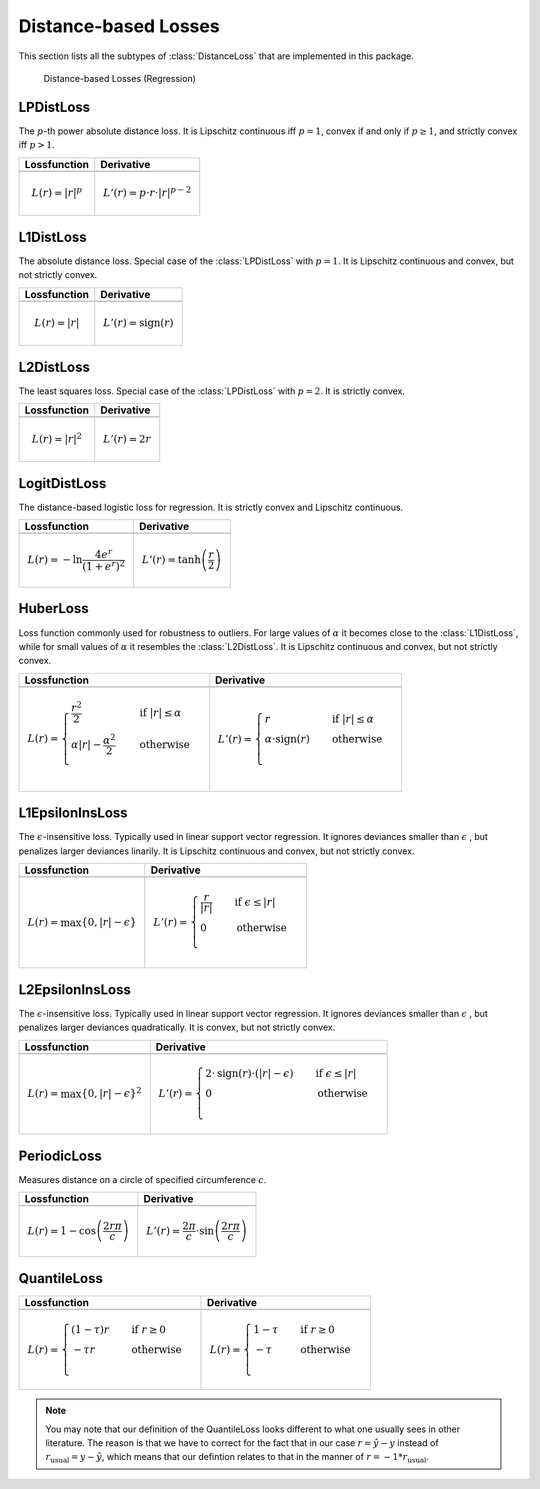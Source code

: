 Distance-based Losses
=====================

This section lists all the subtypes of :class:`DistanceLoss`
that are implemented in this package.

.. figure:: https://rawgithub.com/JuliaML/FileStorage/master/LossFunctions/distance.svg

   Distance-based Losses (Regression)


LPDistLoss
-----------

.. class:: LPDistLoss

   The :math:`p`-th power absolute distance loss.
   It is Lipschitz continuous iff :math:`p = 1`, convex if and only
   if :math:`p \ge 1`, and strictly convex iff :math:`p > 1`.

+----------------------------------------------------------------------------------------+----------------------------------------------------------------------------------------+
| Lossfunction                                                                           | Derivative                                                                             |
+========================================================================================+========================================================================================+
| .. image:: https://rawgit.com/JuliaML/FileStorage/master/LossFunctions/LPDistLoss1.svg | .. image:: https://rawgit.com/JuliaML/FileStorage/master/LossFunctions/LPDistLoss2.svg |
+----------------------------------------------------------------------------------------+----------------------------------------------------------------------------------------+
| .. math:: L(r) = | r | ^p                                                              | .. math:: L'(r) = p \cdot r \cdot | r | ^{p-2}                                         |
+----------------------------------------------------------------------------------------+----------------------------------------------------------------------------------------+


L1DistLoss
-----------

.. class:: L1DistLoss

   The absolute distance loss. Special case of the :class:`LPDistLoss`
   with :math:`p = 1`.
   It is Lipschitz continuous and convex, but not strictly convex.

+----------------------------------------------------------------------------------------+----------------------------------------------------------------------------------------+
| Lossfunction                                                                           | Derivative                                                                             |
+========================================================================================+========================================================================================+
| .. image:: https://rawgit.com/JuliaML/FileStorage/master/LossFunctions/L1DistLoss1.svg | .. image:: https://rawgit.com/JuliaML/FileStorage/master/LossFunctions/L1DistLoss2.svg |
+----------------------------------------------------------------------------------------+----------------------------------------------------------------------------------------+
| .. math:: L(r) = | r |                                                                 | .. math:: L'(r) = \textrm{sign}(r)                                                     |
+----------------------------------------------------------------------------------------+----------------------------------------------------------------------------------------+


L2DistLoss
-----------

.. class:: L2DistLoss

   The least squares loss. Special case of the :class:`LPDistLoss`
   with :math:`p = 2`. It is strictly convex.

+----------------------------------------------------------------------------------------+----------------------------------------------------------------------------------------+
| Lossfunction                                                                           | Derivative                                                                             |
+========================================================================================+========================================================================================+
| .. image:: https://rawgit.com/JuliaML/FileStorage/master/LossFunctions/L2DistLoss1.svg | .. image:: https://rawgit.com/JuliaML/FileStorage/master/LossFunctions/L2DistLoss2.svg |
+----------------------------------------------------------------------------------------+----------------------------------------------------------------------------------------+
| .. math:: L(r) = | r | ^2                                                              | .. math:: L'(r) = 2 r                                                                  |
+----------------------------------------------------------------------------------------+----------------------------------------------------------------------------------------+


LogitDistLoss
--------------

.. class:: LogitDistLoss

   The distance-based logistic loss for regression.
   It is strictly convex and Lipschitz continuous.

+-------------------------------------------------------------------------------------------+-------------------------------------------------------------------------------------------+
| Lossfunction                                                                              | Derivative                                                                                |
+===========================================================================================+===========================================================================================+
| .. image:: https://rawgit.com/JuliaML/FileStorage/master/LossFunctions/LogitDistLoss1.svg | .. image:: https://rawgit.com/JuliaML/FileStorage/master/LossFunctions/LogitDistLoss2.svg |
+-------------------------------------------------------------------------------------------+-------------------------------------------------------------------------------------------+
| .. math:: L(r) = - \ln \frac{4 e^r}{(1 + e^r)^2}                                          | .. math:: L'(r) = \tanh \left( \frac{r}{2} \right)                                        |
+-------------------------------------------------------------------------------------------+-------------------------------------------------------------------------------------------+


HuberLoss
-----------

.. class:: HuberLoss

   .. attribute:: α

   Loss function commonly used for robustness to outliers.
   For large values of :math:`\alpha` it becomes close to the
   :class:`L1DistLoss`, while for small values of :math:`\alpha`
   it resembles the :class:`L2DistLoss`.
   It is Lipschitz continuous and convex, but not strictly convex.

+-------------------------------------------------------------------------------------------------------------------------------------------------------------------+-------------------------------------------------------------------------------------------------------------------------------------------------------------------+
| Lossfunction                                                                                                                                                      | Derivative                                                                                                                                                        |
+===================================================================================================================================================================+===================================================================================================================================================================+
| .. image:: https://rawgit.com/JuliaML/FileStorage/master/LossFunctions/HuberLoss1.svg                                                                             | .. image:: https://rawgit.com/JuliaML/FileStorage/master/LossFunctions/HuberLoss2.svg                                                                             |
+-------------------------------------------------------------------------------------------------------------------------------------------------------------------+-------------------------------------------------------------------------------------------------------------------------------------------------------------------+
| .. math:: L(r) = \begin{cases} \frac{r^2}{2} & \quad \text{if } | r | \le \alpha \\ \alpha | r | - \frac{\alpha^2}{2} & \quad \text{otherwise}\\ \end{cases}      | .. math:: L'(r) = \begin{cases} r & \quad \text{if } | r | \le \alpha \\ \alpha \cdot \textrm{sign}(r) & \quad \text{otherwise}\\ \end{cases}                     |
+-------------------------------------------------------------------------------------------------------------------------------------------------------------------+-------------------------------------------------------------------------------------------------------------------------------------------------------------------+


L1EpsilonInsLoss
-----------------

.. class:: L1EpsilonInsLoss

   .. attribute:: ϵ

   The :math:`\epsilon`-insensitive loss. Typically used in linear
   support vector regression. It ignores deviances smaller than
   :math:`\epsilon` , but penalizes larger deviances linarily.
   It is Lipschitz continuous and convex, but not strictly convex.

+---------------------------------------------------------------------------------------------------------------------------------------+--------------------------------------------------------------------------------------------------------------------------------------+
| Lossfunction                                                                                                                          | Derivative                                                                                                                           |
+=======================================================================================================================================+======================================================================================================================================+
| .. image:: https://rawgit.com/JuliaML/FileStorage/master/LossFunctions/L1EpsilonInsLoss1.svg                                          | .. image:: https://rawgit.com/JuliaML/FileStorage/master/LossFunctions/L1EpsilonInsLoss2.svg                                         |
+---------------------------------------------------------------------------------------------------------------------------------------+--------------------------------------------------------------------------------------------------------------------------------------+
| .. math:: L(r) = \max \{ 0, | r | - \epsilon \}                                                                                       | .. math:: L'(r) = \begin{cases} \frac{r}{ | r | } & \quad \text{if } \epsilon \le | r | \\ 0 & \quad \text{otherwise}\\ \end{cases}  |
+---------------------------------------------------------------------------------------------------------------------------------------+--------------------------------------------------------------------------------------------------------------------------------------+


L2EpsilonInsLoss
-----------------

.. class:: L2EpsilonInsLoss

   .. attribute:: ϵ

   The :math:`\epsilon`-insensitive loss. Typically used in linear
   support vector regression. It ignores deviances smaller than
   :math:`\epsilon` , but penalizes larger deviances quadratically.
   It is convex, but not strictly convex.

+-----------------------------------------------------------------------------------------------------------------------------------------------------------------------------------+-----------------------------------------------------------------------------------------------------------------------------------------------------------------------------------+
| Lossfunction                                                                                                                                                                      | Derivative                                                                                                                                                                        |
+===================================================================================================================================================================================+===================================================================================================================================================================================+
| .. image:: https://rawgit.com/JuliaML/FileStorage/master/LossFunctions/L2EpsilonInsLoss1.svg                                                                                      | .. image:: https://rawgit.com/JuliaML/FileStorage/master/LossFunctions/L2EpsilonInsLoss2.svg                                                                                      |
+-----------------------------------------------------------------------------------------------------------------------------------------------------------------------------------+-----------------------------------------------------------------------------------------------------------------------------------------------------------------------------------+
| .. math:: L(r) = \max \{ 0, | r | - \epsilon \}^2                                                                                                                                 | .. math:: L'(r) = \begin{cases} 2 \cdot \textrm{sign}(r) \cdot \left( | r | - \epsilon \right) & \quad \text{if } \epsilon \le | r | \\ 0 & \quad \text{otherwise}\\ \end{cases}  |
+-----------------------------------------------------------------------------------------------------------------------------------------------------------------------------------+-----------------------------------------------------------------------------------------------------------------------------------------------------------------------------------+


PeriodicLoss
-------------

.. class:: PeriodicLoss

   .. attribute:: c

   Measures distance on a circle of specified circumference :math:`c`.

+-----------------------------------------------------------------------------------------------+-----------------------------------------------------------------------------------------------+
| Lossfunction                                                                                  | Derivative                                                                                    |
+===============================================================================================+===============================================================================================+
| .. image:: https://rawgit.com/JuliaML/FileStorage/master/LossFunctions/PeriodicLoss1.svg      | .. image:: https://rawgit.com/JuliaML/FileStorage/master/LossFunctions/PeriodicLoss2.svg      |
+-----------------------------------------------------------------------------------------------+-----------------------------------------------------------------------------------------------+
| .. math:: L(r) = 1 - \cos \left ( \frac{2 r \pi}{c} \right )                                  | .. math:: L'(r) = \frac{2 \pi}{c} \cdot \sin \left( \frac{2r \pi}{c} \right)                  |
+-----------------------------------------------------------------------------------------------+-----------------------------------------------------------------------------------------------+


QuantileLoss
-------------

.. class:: QuantileLoss

   .. attribute:: τ

    The quantile loss, aka pinball loss. Typically used to estimate
    the conditional :math:`\tau`-quantiles.
    It is convex, but not strictly convex. Furthermore it is
    Lipschitz continuous.

+------------------------------------------------------------------------------------------------------------------------------------------+------------------------------------------------------------------------------------------------------------------------------------------+
| Lossfunction                                                                                                                             | Derivative                                                                                                                               |
+==========================================================================================================================================+==========================================================================================================================================+
| .. image:: https://rawgit.com/JuliaML/FileStorage/master/LossFunctions/QuantileLoss1.svg                                                 | .. image:: https://rawgit.com/JuliaML/FileStorage/master/LossFunctions/QuantileLoss2.svg                                                 |
+------------------------------------------------------------------------------------------------------------------------------------------+------------------------------------------------------------------------------------------------------------------------------------------+
| .. math:: L(r) = \begin{cases} \left( 1 - \tau \right) r & \quad \text{if } r \ge 0 \\ - \tau r & \quad \text{otherwise} \\ \end{cases}  | .. math:: L(r) = \begin{cases} 1 - \tau & \quad \text{if } r \ge 0 \\ - \tau & \quad \text{otherwise} \\ \end{cases}                     |
+------------------------------------------------------------------------------------------------------------------------------------------+------------------------------------------------------------------------------------------------------------------------------------------+

.. note::

   You may note that our definition of the QuantileLoss looks
   different to what one usually sees in other literature.
   The reason is that we have to correct for the fact that in our
   case :math:`r = \hat{y} - y` instead of
   :math:`r_{\textrm{usual}} = y - \hat{y}`, which means that our
   defintion relates to that in the manner of
   :math:`r = -1 * r_{\textrm{usual}}`.

